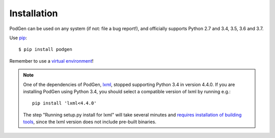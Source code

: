 ============
Installation
============

PodGen can be used on any system (if not: file a bug report!), and officially supports
Python 2.7 and 3.4, 3.5, 3.6 and 3.7.

Use `pip <https://pypi.python.org/pypi>`_::

    $ pip install podgen

Remember to use a `virtual environment <http://docs.python-guide.org/en/latest/dev/virtualenvs/>`_!

.. note::

   One of the dependencies of PodGen, `lxml <https://lxml.de/>`_, stopped supporting
   Python 3.4 in version 4.4.0. If you are installing PodGen using Python 3.4, you
   should select a compatible version of lxml by running e.g.::

      pip install 'lxml<4.4.0'

   The step "Running setup.py install for lxml" will take several minutes and
   `requires installation of building tools <https://lxml.de/installation.html>`_, since the lxml version does not include
   pre-built binaries.
